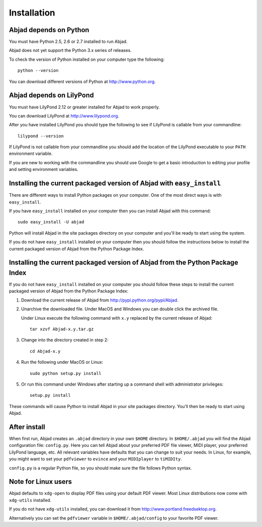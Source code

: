 Installation
============


Abjad depends on Python
-----------------------

You must have Python 2.5, 2.6 or 2.7 installed to run Abjad.

Abjad does not yet support the Python 3.x series of releases.

To check the version of Python installed on your computer type the following::

    python --version

You can download different versions of Python at http://www.python.org.


Abjad depends on LilyPond
-------------------------

You must have LilyPond 2.12 or greater installed for Abjad to work properly.

You can download LilyPond at http://www.lilypond.org.

After you have installed LilyPond you should type the following to see if LilyPond
is callable from your commandline::

    lilypond --version

If LilyPond is not callable from your commandline you
should add the location of the LilyPond executable to your ``PATH``
environment variable.

If you are new to working with the commandline 
you should use Google to get a basic introduction to 
editing your profile and setting environment variables.


Installing the current packaged version of Abjad with ``easy_install``
----------------------------------------------------------------------

There are different ways to install Python packages on your computer.
One of the most direct ways is with ``easy_install``.

If you have ``easy_install`` installed on your computer then you can install
Abjad with this command::

    sudo easy_install -U abjad

Python will install Abjad in the site packages directory on your 
computer and you'll be ready to start using the system.

If you do not have ``easy_install`` installed on your computer
then you should follow the instructions below to install the current
packaged version of Abjad from the Python Package Index.


Installing the current packaged version of Abjad from the Python Package Index
------------------------------------------------------------------------------

If you do not have ``easy_install`` installed on your computer
you should follow these steps to install the current packaged 
version of Abjad from the Python Package Index:

1.  Download the current release of Abjad from 
    http://pypi.python.org/pypi/Abjad.

2.  Unarchive the downloaded file. Under MacOS and Windows you can 
    double click the archived file.

    Under Linux execute the following command with ``x.y`` replaced by 
    the current release of Abjad::

        tar xzvf Abjad-x.y.tar.gz
    
3.  Change into the directory created in step 2::

        cd Abjad-x.y

4.  Run the following under MacOS or Linux::

        sudo python setup.py install

5.  Or run this command under Windows after starting up a command shell 
    with administrator privileges::

        setup.py install

These commands will cause Python to install Abjad in your site packages directory.
You'll then be ready to start using Abjad.


After install
-------------

When first run, Abjad creates an ``.abjad`` directory in your own ``$HOME`` directory.
In ``$HOME/.abjad`` you will find the Abjad configuration file: ``config.py``.
Here you can tell Abjad about your preferred PDF file viewer, MIDI player, your preferred LilyPond language, etc.
All relevant variables have defaults that you can change to suit your needs.
In Linux, for example, you might want to set your ``pdfviewer`` to ``evince`` and your ``MIDIplayer`` to ``tiMIDIty``.

``config.py`` is a regular Python file, so you should make sure the file follows Python syntax.


Note for Linux users
--------------------

Abjad defaults to ``xdg-open`` to display PDF files using your default PDF viewer.
Most Linux distributions now come with ``xdg-utils`` installed.

If you do not have ``xdg-utils`` installed, you can download it from 
http://www.portland.freedsektop.org.

Alternatively you can set the ``pdfviewer`` variable in ``$HOME/.abjad/config``
to your favorite PDF viewer. 
